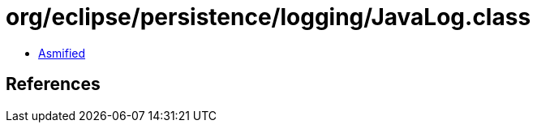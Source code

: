 = org/eclipse/persistence/logging/JavaLog.class

 - link:JavaLog-asmified.java[Asmified]

== References

